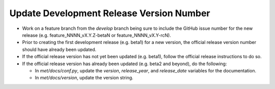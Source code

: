 Update Development Release Version Number
-----------------------------------------

*  Work on a feature branch from the *develop* branch being sure to include
   the GitHub issue number for the new release
   (e.g. feature_NNNN_vX.Y.Z-betaN or feature_NNNN_vX.Y-rcN).
   
* Prior to creating the first development release (e.g. beta1) for a new
  version, the official release version number should have already been
  updated.
  
* If the official release version has not yet been updated (e.g. beta1),
  follow the official release instructions to do so.
  
* If the official release version has already been updated (e.g. beta2 and
  beyond), do the following:
  
  * In *met/docs/conf.py*, update the *version*, *release_year*, and
    *release_date* variables for the documentation.
   
  * In *met/docs/version*, update the version string.

